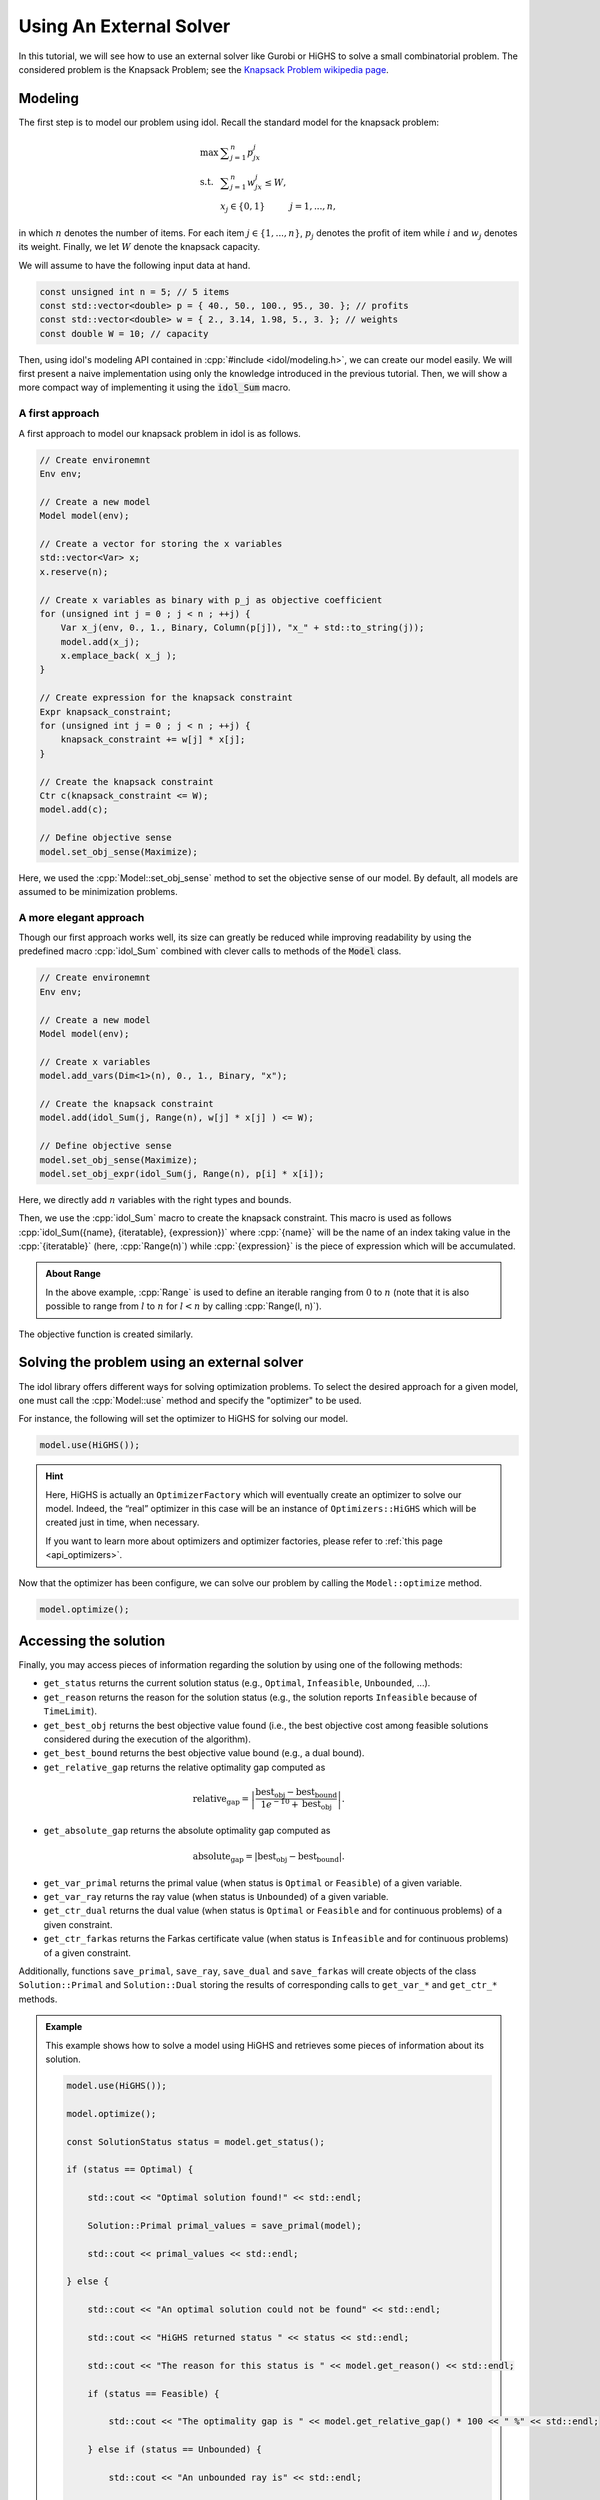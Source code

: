 .. _using_an_external_solver:

.. role:: cpp(code)
   :language: cpp

Using An External Solver
========================

In this tutorial, we will see how to use an external solver like Gurobi or HiGHS to solve
a small combinatorial problem.
The considered problem is the Knapsack Problem; see the `Knapsack Problem wikipedia page <https://en.wikipedia.org/wiki/Knapsack_problem>`_.

Modeling
--------

The first step is to model our problem using idol. Recall the standard model for the knapsack problem:

.. math::

    \begin{array}{lll}
        \max\  & \displaystyle \sum_{j=1}^n p_jx_j \\
        \textrm{s.t. } & \displaystyle \sum_{j=1}^n w_jx_j \le W, \\
        & x_j \in \{ 0, 1 \} & j=1,...,n,
    \end{array}

in which :math:`n` denotes the number of items. For each item :math:`j\in\{1,...,n\}`, :math:`p_j` denotes the profit of
item while :math:`i` and :math:`w_j` denotes its weight. Finally, we let :math:`W` denote the knapsack capacity.

We will assume to have the following input data at hand.

.. code-block:: cpp

    const unsigned int n = 5; // 5 items
    const std::vector<double> p = { 40., 50., 100., 95., 30. }; // profits
    const std::vector<double> w = { 2., 3.14, 1.98, 5., 3. }; // weights
    const double W = 10; // capacity

Then, using idol's modeling API contained in :cpp:`#include <idol/modeling.h>`, we can create our model easily.
We will first present a naive implementation using only the knowledge introduced in the previous tutorial.
Then, we will show a more compact way of implementing it using the :code:`idol_Sum` macro.

A first approach
^^^^^^^^^^^^^^^^

A first approach to model our knapsack problem in idol is as follows.

.. code-block:: cpp

    // Create environemnt
    Env env;

    // Create a new model
    Model model(env);

    // Create a vector for storing the x variables
    std::vector<Var> x;
    x.reserve(n);

    // Create x variables as binary with p_j as objective coefficient
    for (unsigned int j = 0 ; j < n ; ++j) {
        Var x_j(env, 0., 1., Binary, Column(p[j]), "x_" + std::to_string(j));
        model.add(x_j);
        x.emplace_back( x_j );
    }

    // Create expression for the knapsack constraint
    Expr knapsack_constraint;
    for (unsigned int j = 0 ; j < n ; ++j) {
        knapsack_constraint += w[j] * x[j];
    }

    // Create the knapsack constraint
    Ctr c(knapsack_constraint <= W);
    model.add(c);

    // Define objective sense
    model.set_obj_sense(Maximize);

Here, we used the :cpp:`Model::set_obj_sense` method to set the objective sense of our model. By default, all models are
assumed to be minimization problems.

A more elegant approach
^^^^^^^^^^^^^^^^^^^^^^^

Though our first approach works well, its size can greatly be reduced while improving readability by using the
predefined macro :cpp:`idol_Sum` combined with clever calls to  methods of the :code:`Model` class.

.. code-block:: cpp

    // Create environemnt
    Env env;

    // Create a new model
    Model model(env);

    // Create x variables
    model.add_vars(Dim<1>(n), 0., 1., Binary, "x");

    // Create the knapsack constraint
    model.add(idol_Sum(j, Range(n), w[j] * x[j] ) <= W);

    // Define objective sense
    model.set_obj_sense(Maximize);
    model.set_obj_expr(idol_Sum(j, Range(n), p[i] * x[i]);

Here, we directly add :math:`n` variables with the right types and bounds.

Then, we use the :cpp:`idol_Sum` macro to create the knapsack constraint.
This macro is used as follows :cpp:`idol_Sum({name}, {iteratable}, {expression})` where :cpp:`{name}` will be the name of an index
taking value in the :cpp:`{iteratable}` (here, :cpp:`Range(n)`) while :cpp:`{expression}` is the piece of expression which will be accumulated.

.. admonition:: About Range

    In the above example, :cpp:`Range` is used to define an iterable ranging from :math:`0` to :math:`n` (note that it is also possible to range from :math:`l` to :math:`n` for :math:`l < n`
    by calling :cpp:`Range(l, n)`).

The objective function is created similarly.

Solving the problem using an external solver
--------------------------------------------

The idol library offers different ways for solving optimization problems.
To select the desired approach for a given model, one must call the :cpp:`Model::use` method and specify the
"optimizer" to be used.

For instance, the following will set the optimizer to HiGHS for solving our model.

.. code-block:: cpp

    model.use(HiGHS());

.. hint::

    Here, HiGHS is actually an ``OptimizerFactory`` which will eventually create an optimizer to solve our model.
    Indeed, the “real” optimizer in this case will be an instance of ``Optimizers::HiGHS`` which will be created just in
    time, when necessary.

    If you want to learn more about optimizers and optimizer factories, please refer to :ref:`this page <api_optimizers>`.

Now that the optimizer has been configure, we can solve our problem by calling the ``Model::optimize`` method.

.. code-block::

    model.optimize();

Accessing the solution
----------------------

Finally, you may access pieces of information regarding the solution by using one of the following methods:

* ``get_status`` returns the current solution status (e.g., ``Optimal``, ``Infeasible``, ``Unbounded``, ...).
* ``get_reason`` returns the reason for the solution status (e.g., the solution reports ``Infeasible`` because of
  ``TimeLimit``).
* ``get_best_obj`` returns the best objective value found (i.e., the best objective cost among feasible solutions
  considered during the execution of the algorithm).
* ``get_best_bound`` returns the best objective value bound (e.g., a dual bound).
* ``get_relative_gap`` returns the relative optimality gap computed as

.. math::

        \textrm{relative_gap} = \left| \frac{ \textrm{best_obj} - \textrm{best_bound} }{ 1e^{-10} + \textrm{best_obj} } \right|.

* ``get_absolute_gap`` returns the absolute optimality gap computed as

.. math::

        \textrm{absolute_gap} = | \textrm{best_obj} - \textrm{best_bound} |.

* ``get_var_primal`` returns the primal value (when status is ``Optimal`` or ``Feasible``) of a given variable.
* ``get_var_ray`` returns the ray value (when status is ``Unbounded``) of a given variable.
* ``get_ctr_dual`` returns the dual value (when status is ``Optimal`` or ``Feasible`` and for continuous problems) of a given
  constraint.
* ``get_ctr_farkas`` returns the Farkas certificate value (when status is ``Infeasible`` and for continuous problems) of a given
  constraint.

Additionally, functions ``save_primal``, ``save_ray``, ``save_dual`` and ``save_farkas`` will create objects of the class
``Solution::Primal`` and ``Solution::Dual`` storing the results of corresponding calls to ``get_var_*`` and ``get_ctr_*``
methods.

.. admonition:: Example

    This example shows how to solve a model using HiGHS and retrieves some pieces of information about its solution.

    .. code-block::

        model.use(HiGHS());

        model.optimize();

        const SolutionStatus status = model.get_status();

        if (status == Optimal) {

            std::cout << "Optimal solution found!" << std::endl;

            Solution::Primal primal_values = save_primal(model);

            std::cout << primal_values << std::endl;

        } else {

            std::cout << "An optimal solution could not be found" << std::endl;

            std::cout << "HiGHS returned status " << status << std::endl;

            std::cout << "The reason for this status is " << model.get_reason() << std::endl;

            if (status == Feasible) {

                std::cout << "The optimality gap is " << model.get_relative_gap() * 100 << " %" << std::endl;

            } else if (status == Unbounded) {

                std::cout << "An unbounded ray is" << std::endl;

                std::cout << save_ray(model) << std::endl;

            } else if (status == Infeasible) {

                std::cout << "A Farkas certificate is" << std::endl;

                std::cout << save_farkas(model) << std::endl;

            }

        }